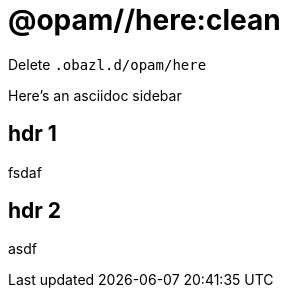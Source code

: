 = @opam//here:clean
:page-permalink: /:path/here-clean
:page-layout: page_tools_opam
:page-pkg: tools_opam
:page-doc: refman
:page-tags: [opam,here,clean]
:page-last_updated: April 28, 2022
:page-toc: false

Delete `.obazl.d/opam/here`

[sidebar]
Here's an asciidoc sidebar

== hdr 1

fsdaf

== hdr 2


asdf
